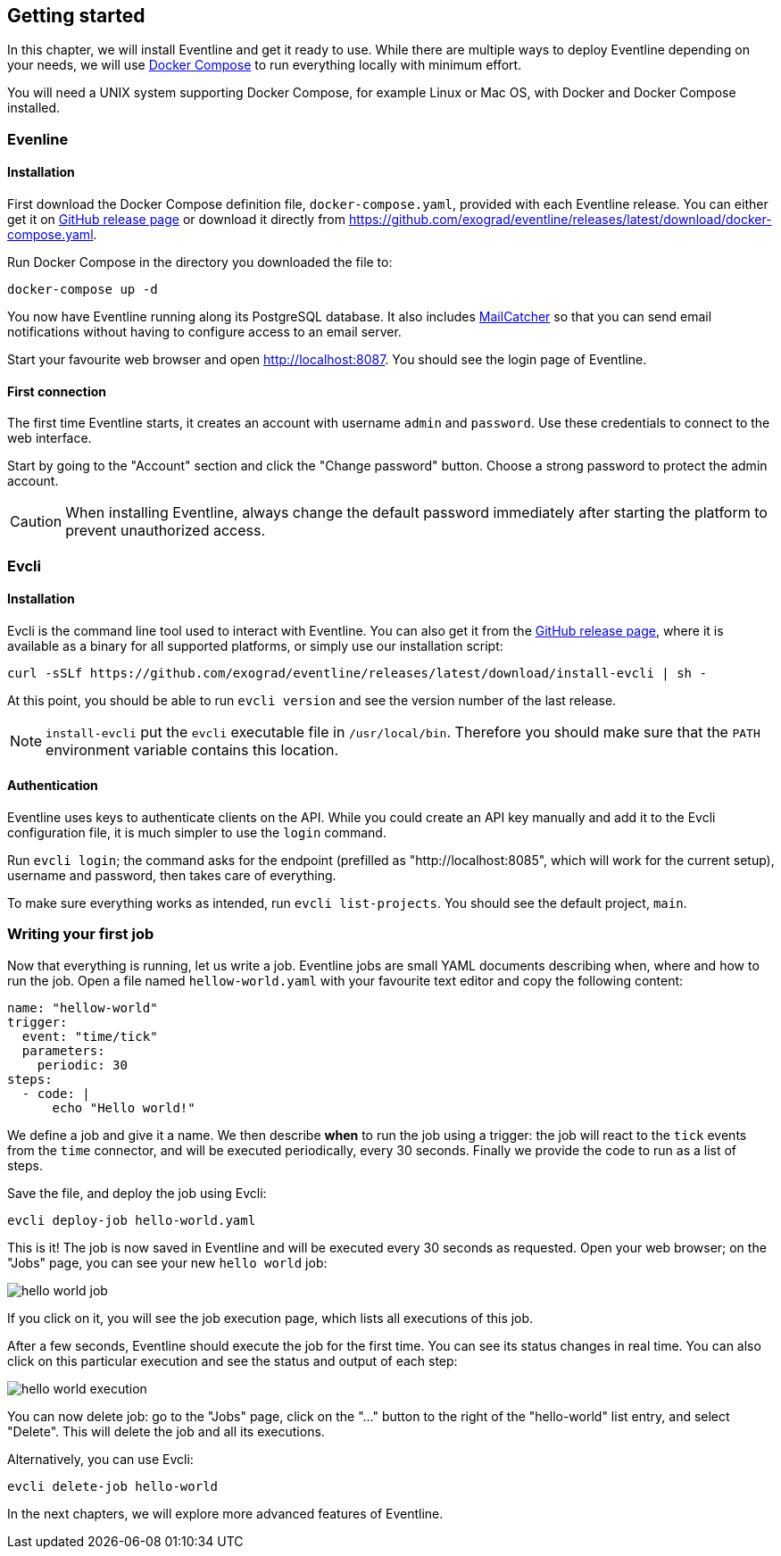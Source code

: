 == Getting started

In this chapter, we will install Eventline and get it ready to use. While
there are multiple ways to deploy Eventline depending on your needs, we will
use https://docs.docker.com/compose[Docker Compose] to run everything locally
with minimum effort.

You will need a UNIX system supporting Docker Compose, for example Linux or
Mac OS, with Docker and Docker Compose installed.

=== Evenline

==== Installation

First download the Docker Compose definition file, `docker-compose.yaml`,
provided with each Eventline release. You can either get it on
https://github.com/exograd/eventline/releases/latest[GitHub release page] or
download it directly from
https://github.com/exograd/eventline/releases/latest/download/docker-compose.yaml.

Run Docker Compose in the directory you downloaded the file to:
----
docker-compose up -d
----

You now have Eventline running along its PostgreSQL database. It also includes
https://mailcatcher.me[MailCatcher] so that you can send email notifications
without having to configure access to an email server.

Start your favourite web browser and open http://localhost:8087. You should
see the login page of Eventline.

==== First connection

The first time Eventline starts, it creates an account with username `admin`
and `password`. Use these credentials to connect to the web interface.

Start by going to the "Account" section and click the "Change password"
button. Choose a strong password to protect the admin account.

CAUTION: When installing Eventline, always change the default password
immediately after starting the platform to prevent unauthorized access.

=== Evcli

==== Installation

Evcli is the command line tool used to interact with Eventline. You can also
get it from the https://github.com/exograd/eventline/releases/latest[GitHub
release page], where it is available as a binary for all supported platforms,
or simply use our installation script:
----
curl -sSLf https://github.com/exograd/eventline/releases/latest/download/install-evcli | sh -
----

At this point, you should be able to run `evcli version` and see the version
number of the last release.

NOTE: `install-evcli` put the `evcli` executable file in `/usr/local/bin`.
Therefore you should make sure that the `PATH` environment variable contains
this location.

==== Authentication

Eventline uses keys to authenticate clients on the API. While you could create
an API key manually and add it to the Evcli configuration file, it is much
simpler to use the `login` command.

Run `evcli login`; the command asks for the endpoint (prefilled as
"http://localhost:8085", which will work for the current setup), username and
password, then takes care of everything.

To make sure everything works as intended, run `evcli list-projects`. You
should see the default project, `main`.

=== Writing your first job

Now that everything is running, let us write a job. Eventline jobs are small
YAML documents describing when, where and how to run the job. Open a file
named `hellow-world.yaml` with your favourite text editor and copy the
following content:

[source,yaml]
----
name: "hellow-world"
trigger:
  event: "time/tick"
  parameters:
    periodic: 30
steps:
  - code: |
      echo "Hello world!"
----

We define a job and give it a name. We then describe *when* to run the job
using a trigger: the job will react to the `tick` events from the `time`
connector, and will be executed periodically, every 30 seconds. Finally we
provide the code to run as a list of steps.

Save the file, and deploy the job using Evcli:
----
evcli deploy-job hello-world.yaml
----

This is it! The job is now saved in Eventline and will be executed every 30
seconds as requested. Open your web browser; on the "Jobs" page, you can see
your new `hello world` job:

image::images/hello-world-job.png[]

If you click on it, you will see the job execution page, which lists all
executions of this job.

After a few seconds, Eventline should execute the job for the first time. You
can see its status changes in real time. You can also click on this particular
execution and see the status and output of each step:

image::images/hello-world-execution.png[]

You can now delete job: go to the "Jobs" page, click on the "..." button to
the right of the "hello-world" list entry, and select "Delete". This will
delete the job and all its executions.

Alternatively, you can use Evcli:
----
evcli delete-job hello-world
----

In the next chapters, we will explore more advanced features of Eventline.
